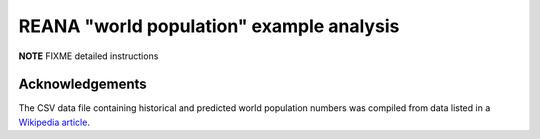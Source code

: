 ===========================================
 REANA "world population" example analysis
===========================================

**NOTE** FIXME detailed instructions

Acknowledgements
================

The CSV data file containing historical and predicted world population numbers
was compiled from data listed in a `Wikipedia article
<https://en.wikipedia.org/wiki/World_population>`_.
